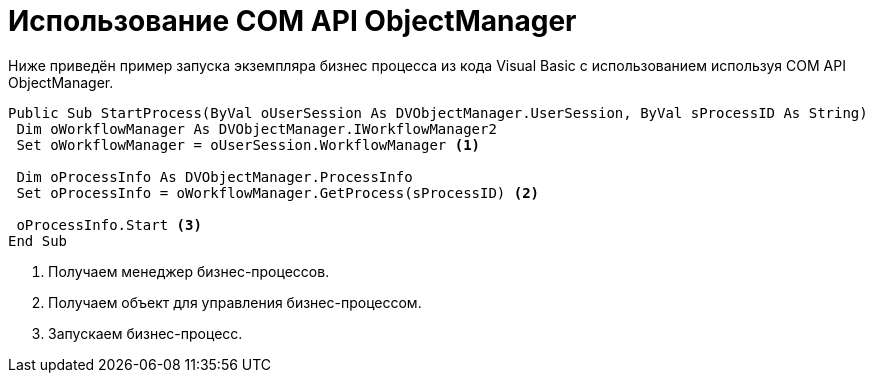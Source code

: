 = Использование COM API ObjectManager

Ниже приведён пример запуска экземпляра бизнес процесса из кода Visual Basic с использованием используя COM API ObjectManager.

[source,vbnet]
----
Public Sub StartProcess(ByVal oUserSession As DVObjectManager.UserSession, ByVal sProcessID As String)
 Dim oWorkflowManager As DVObjectManager.IWorkflowManager2
 Set oWorkflowManager = oUserSession.WorkflowManager <.>
   
 Dim oProcessInfo As DVObjectManager.ProcessInfo
 Set oProcessInfo = oWorkflowManager.GetProcess(sProcessID) <.>
   
 oProcessInfo.Start <.>
End Sub
----
<.> Получаем менеджер бизнес-процессов.
<.> Получаем объект для управления бизнес-процессом.
<.> Запускаем бизнес-процесс.
